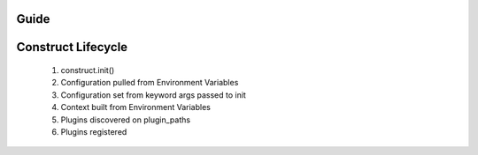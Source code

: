 Guide
=====


Construct Lifecycle
===================

 1. construct.init()
 2. Configuration pulled from Environment Variables
 3. Configuration set from keyword args passed to init
 4. Context built from Environment Variables
 5. Plugins discovered on plugin_paths
 6. Plugins registered
